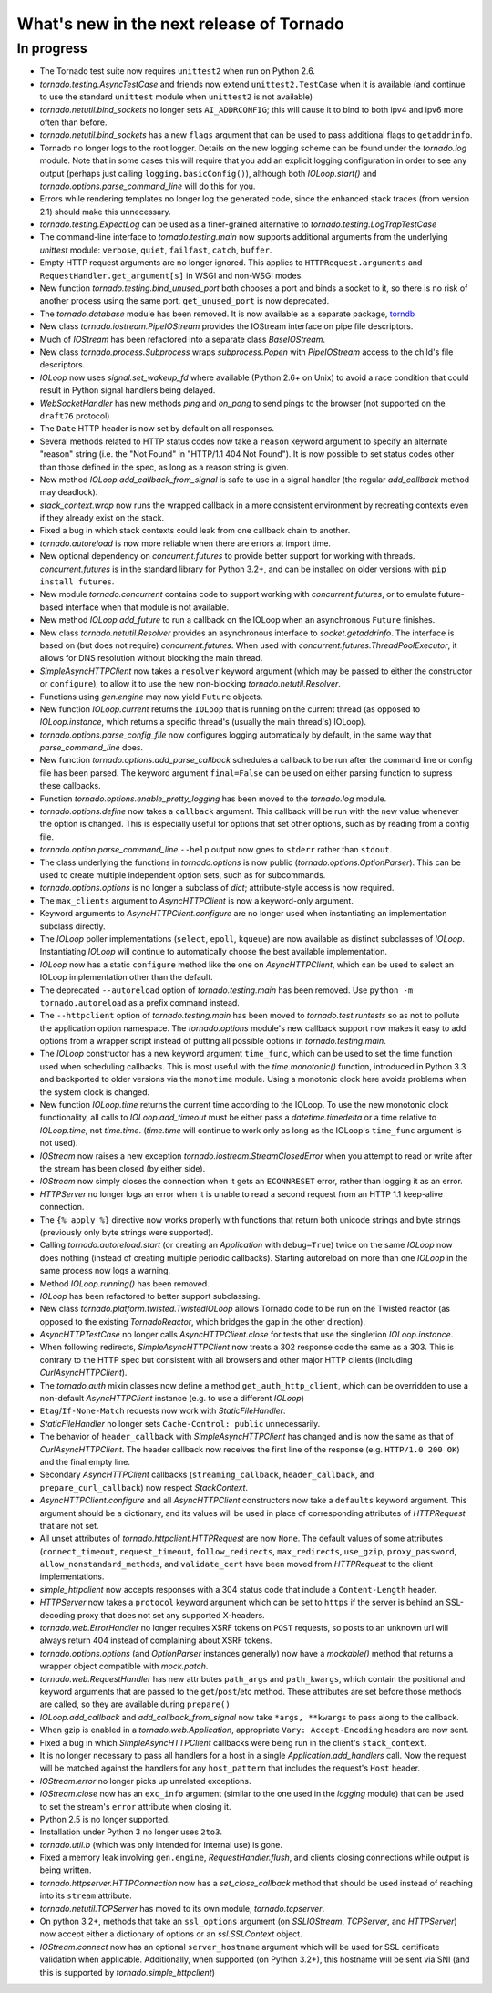 What's new in the next release of Tornado
=========================================

In progress
-----------

* The Tornado test suite now requires ``unittest2`` when run on Python 2.6.
* `tornado.testing.AsyncTestCase` and friends now extend ``unittest2.TestCase``
  when it is available (and continue to use the standard ``unittest`` module
  when ``unittest2`` is not available)
* `tornado.netutil.bind_sockets` no longer sets ``AI_ADDRCONFIG``; this will
  cause it to bind to both ipv4 and ipv6 more often than before.
* `tornado.netutil.bind_sockets` has a new ``flags`` argument that can
  be used to pass additional flags to ``getaddrinfo``.
* Tornado no longer logs to the root logger.  Details on the new logging
  scheme can be found under the `tornado.log` module.  Note that in some
  cases this will require that you add an explicit logging configuration
  in order to see any output (perhaps just calling ``logging.basicConfig()``),
  although both `IOLoop.start()` and `tornado.options.parse_command_line`
  will do this for you.
* Errors while rendering templates no longer log the generated code,
  since the enhanced stack traces (from version 2.1) should make this
  unnecessary.
* `tornado.testing.ExpectLog` can be used as a finer-grained alternative
  to `tornado.testing.LogTrapTestCase`
* The command-line interface to `tornado.testing.main` now supports
  additional arguments from the underlying `unittest` module:
  ``verbose``, ``quiet``, ``failfast``, ``catch``, ``buffer``.
* Empty HTTP request arguments are no longer ignored.  This applies to
  ``HTTPRequest.arguments`` and ``RequestHandler.get_argument[s]``
  in WSGI and non-WSGI modes.
* New function `tornado.testing.bind_unused_port` both chooses a port
  and binds a socket to it, so there is no risk of another process
  using the same port.  ``get_unused_port`` is now deprecated.
* The `tornado.database` module has been removed.  It is now available
  as a separate package, `torndb <https://github.com/bdarnell/torndb>`_
* New class `tornado.iostream.PipeIOStream` provides the IOStream
  interface on pipe file descriptors.
* Much of `IOStream` has been refactored into a separate class
  `BaseIOStream`.
* New class `tornado.process.Subprocess` wraps `subprocess.Popen` with
  `PipeIOStream` access to the child's file descriptors.
* `IOLoop` now uses `signal.set_wakeup_fd` where available (Python 2.6+
  on Unix) to avoid a race condition that could result in Python signal
  handlers being delayed.
* `WebSocketHandler` has new methods `ping` and `on_pong` to send pings
  to the browser (not supported on the ``draft76`` protocol)
* The ``Date`` HTTP header is now set by default on all responses.
* Several methods related to HTTP status codes now take a ``reason`` keyword
  argument to specify an alternate "reason" string (i.e. the "Not Found" in
  "HTTP/1.1 404 Not Found").  It is now possible to set status codes other
  than those defined in the spec, as long as a reason string is given.
* New method `IOLoop.add_callback_from_signal` is safe to use in a signal
  handler (the regular `add_callback` method may deadlock).
* `stack_context.wrap` now runs the wrapped callback in a more consistent
  environment by recreating contexts even if they already exist on the
  stack.
* Fixed a bug in which stack contexts could leak from one callback
  chain to another.
* `tornado.autoreload` is now more reliable when there are errors at import
  time.
* New optional dependency on `concurrent.futures` to provide better support
  for working with threads.  `concurrent.futures` is in the standard library
  for Python 3.2+, and can be installed on older versions with
  ``pip install futures``.
* New module `tornado.concurrent` contains code to support working with
  `concurrent.futures`, or to emulate future-based interface when that module
  is not available.
* New method `IOLoop.add_future` to run a callback on the IOLoop when
  an asynchronous ``Future`` finishes.
* New class `tornado.netutil.Resolver` provides an asynchronous
  interface to `socket.getaddrinfo`.  The interface is based on (but
  does not require) `concurrent.futures`.  When used with
  `concurrent.futures.ThreadPoolExecutor`, it allows for DNS
  resolution without blocking the main thread.
* `SimpleAsyncHTTPClient` now takes a ``resolver`` keyword argument (which
  may be passed to either the constructor or ``configure``), to allow it to
  use the new non-blocking `tornado.netutil.Resolver`.
* Functions using `gen.engine` may now yield ``Future`` objects.
* New function `IOLoop.current` returns the ``IOLoop`` that is running
  on the current thread (as opposed to `IOLoop.instance`, which returns a
  specific thread's (usually the main thread's) IOLoop).
* `tornado.options.parse_config_file` now configures logging automatically
  by default, in the same way that `parse_command_line` does.
* New function `tornado.options.add_parse_callback` schedules a callback
  to be run after the command line or config file has been parsed.  The
  keyword argument ``final=False`` can be used on either parsing function
  to supress these callbacks.
* Function `tornado.options.enable_pretty_logging` has been moved to the
  `tornado.log` module.
* `tornado.options.define` now takes a ``callback`` argument.  This callback
  will be run with the new value whenever the option is changed.  This is
  especially useful for options that set other options, such as by reading
  from a config file.
* `tornado.option.parse_command_line` ``--help`` output now goes to ``stderr``
  rather than ``stdout``.
* The class underlying the functions in `tornado.options` is now public
  (`tornado.options.OptionParser`).  This can be used to create multiple
  independent option sets, such as for subcommands.
* `tornado.options.options` is no longer a subclass of `dict`; attribute-style
  access is now required.
* The ``max_clients`` argument to `AsyncHTTPClient` is now a keyword-only
  argument.
* Keyword arguments to `AsyncHTTPClient.configure` are no longer used
  when instantiating an implementation subclass directly.
* The `IOLoop` poller implementations (``select``, ``epoll``, ``kqueue``)
  are now available as distinct subclasses of `IOLoop`.  Instantiating
  `IOLoop` will continue to automatically choose the best available
  implementation.
* `IOLoop` now has a static ``configure`` method like the one on
  `AsyncHTTPClient`, which can be used to select an IOLoop implementation
  other than the default.
* The deprecated ``--autoreload`` option of `tornado.testing.main` has
  been removed.  Use ``python -m tornado.autoreload`` as a prefix command
  instead.
* The ``--httpclient`` option of `tornado.testing.main` has been moved
  to `tornado.test.runtests` so as not to pollute the application
  option namespace.  The `tornado.options` module's new callback
  support now makes it easy to add options from a wrapper script
  instead of putting all possible options in `tornado.testing.main`.
* The `IOLoop` constructor has a new keyword argument ``time_func``,
  which can be used to set the time function used when scheduling callbacks.
  This is most useful with the `time.monotonic()` function, introduced
  in Python 3.3 and backported to older versions via the ``monotime``
  module.  Using a monotonic clock here avoids problems when the system
  clock is changed.
* New function `IOLoop.time` returns the current time according to the
  IOLoop.  To use the new monotonic clock functionality, all calls to
  `IOLoop.add_timeout` must be either pass a `datetime.timedelta` or
  a time relative to `IOLoop.time`, not `time.time`.  (`time.time` will
  continue to work only as long as the IOLoop's ``time_func`` argument
  is not used).
* `IOStream` now raises a new exception
  `tornado.iostream.StreamClosedError` when you attempt to read or
  write after the stream has been closed (by either side).
* `IOStream` now simply closes the connection when it gets an
  ``ECONNRESET`` error, rather than logging it as an error.
* `HTTPServer` no longer logs an error when it is unable to read a second
  request from an HTTP 1.1 keep-alive connection.
* The ``{% apply %}`` directive now works properly with functions that return
  both unicode strings and byte strings (previously only byte strings were
  supported).
* Calling `tornado.autoreload.start` (or creating an `Application` with
  ``debug=True``) twice on the same `IOLoop` now does nothing (instead of
  creating multiple periodic callbacks).  Starting autoreload on
  more than one `IOLoop` in the same process now logs a warning.
* Method `IOLoop.running()` has been removed.
* `IOLoop` has been refactored to better support subclassing.
* New class `tornado.platform.twisted.TwistedIOLoop` allows Tornado
  code to be run on the Twisted reactor (as opposed to the existing
  `TornadoReactor`, which bridges the gap in the other direction).
* `AsyncHTTPTestCase` no longer calls `AsyncHTTPClient.close` for tests
  that use the singletion `IOLoop.instance`.
* When following redirects, `SimpleAsyncHTTPClient` now treats a 302
  response code the same as a 303.  This is contrary to the HTTP spec
  but consistent with all browsers and other major HTTP clients
  (including `CurlAsyncHTTPClient`).
* The `tornado.auth` mixin classes now define a method
  ``get_auth_http_client``, which can be overridden to use a non-default
  `AsyncHTTPClient` instance (e.g. to use a different `IOLoop`)
* ``Etag``/``If-None-Match`` requests now work with `StaticFileHandler`.
* `StaticFileHandler` no longer sets ``Cache-Control: public`` unnecessarily.
* The behavior of ``header_callback`` with `SimpleAsyncHTTPClient` has
  changed and is now the same as that of `CurlAsyncHTTPClient`.  The
  header callback now receives the first line of the response (e.g.
  ``HTTP/1.0 200 OK``) and the final empty line.
* Secondary `AsyncHTTPClient` callbacks (``streaming_callback``,
  ``header_callback``, and ``prepare_curl_callback``) now respect
  `StackContext`.
* `AsyncHTTPClient.configure` and all `AsyncHTTPClient` constructors
  now take a ``defaults`` keyword argument.  This argument should be a
  dictionary, and its values will be used in place of corresponding
  attributes of `HTTPRequest` that are not set.
* All unset attributes of `tornado.httpclient.HTTPRequest` are now ``None``.
  The default values of some attributes (``connect_timeout``,
  ``request_timeout``, ``follow_redirects``, ``max_redirects``,
  ``use_gzip``, ``proxy_password``, ``allow_nonstandard_methods``,
  and ``validate_cert`` have been moved from `HTTPRequest` to the
  client implementations.
* `simple_httpclient` now accepts responses with a 304 status code that
  include a ``Content-Length`` header.
* `HTTPServer` now takes a ``protocol`` keyword argument which can be set
  to ``https`` if the server is behind an SSL-decoding proxy that does not
  set any supported X-headers.
* `tornado.web.ErrorHandler` no longer requires XSRF tokens on ``POST``
  requests, so posts to an unknown url will always return 404 instead of
  complaining about XSRF tokens.
* `tornado.options.options` (and `OptionParser` instances generally) now
  have a `mockable()` method that returns a wrapper object compatible with
  `mock.patch`.
* `tornado.web.RequestHandler` has new attributes ``path_args`` and
  ``path_kwargs``, which contain the positional and keyword arguments
  that are passed to the ``get``/``post``/etc method.  These attributes
  are set before those methods are called, so they are available during
  ``prepare()``
* `IOLoop.add_callback` and `add_callback_from_signal` now take
  ``*args, **kwargs`` to pass along to the callback.
* When gzip is enabled in a `tornado.web.Application`, appropriate
  ``Vary: Accept-Encoding`` headers are now sent.
* Fixed a bug in which `SimpleAsyncHTTPClient` callbacks were being run in the
  client's ``stack_context``.
* It is no longer necessary to pass all handlers for a host in a single
  `Application.add_handlers` call.  Now the request will be matched
  against the handlers for any ``host_pattern`` that includes the request's
  ``Host`` header.
* `IOStream.error` no longer picks up unrelated exceptions.
* `IOStream.close` now has an ``exc_info`` argument (similar to the
  one used in the `logging` module) that can be used to set the stream's
  ``error`` attribute when closing it.
* Python 2.5 is no longer supported.
* Installation under Python 3 no longer uses ``2to3``.
* `tornado.util.b` (which was only intended for internal use) is gone.
* Fixed a memory leak involving ``gen.engine``, `RequestHandler.flush`,
  and clients closing connections while output is being written.
* `tornado.httpserver.HTTPConnection` now has a `set_close_callback`
  method that should be used instead of reaching into its ``stream``
  attribute.
* `tornado.netutil.TCPServer` has moved to its own module, `tornado.tcpserver`.
* On python 3.2+, methods that take an ``ssl_options`` argument (on
  `SSLIOStream`, `TCPServer`, and `HTTPServer`) now accept either a
  dictionary of options or an `ssl.SSLContext` object.
* `IOStream.connect` now has an optional ``server_hostname`` argument
  which will be used for SSL certificate validation when applicable.
  Additionally, when supported (on Python 3.2+), this hostname
  will be sent via SNI (and this is supported by `tornado.simple_httpclient`)
